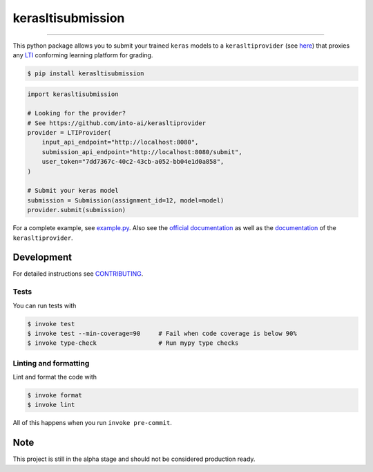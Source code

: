 ===============================
kerasltisubmission
===============================

.. image:: https://travis-ci.com/into-ai/kerasltisubmission.svg?branch=master
        :target: https://travis-ci.com/into-ai/kerasltisubmission
        :alt: Build Status

.. image:: https://img.shields.io/pypi/v/kerasltisubmission.svg
        :target: https://pypi.python.org/pypi/kerasltisubmission
        :alt: PyPI version

.. image:: https://img.shields.io/github/license/into-ai/kerasltisubmission
        :target: https://github.com/into-ai/kerasltisubmission
        :alt: License

.. image:: https://readthedocs.org/projects/kerasltisubmission/badge/?version=latest
        :target: https://kerasltisubmission.readthedocs.io/en/latest/?badge=latest
        :alt: Documentation Status

.. image:: https://codecov.io/gh/into-ai/kerasltisubmission/branch/master/graph/badge.svg
        :target: https://codecov.io/gh/into-ai/kerasltisubmission
        :alt: Test Coverage

""""""""

This python package allows you to submit your trained ``keras`` models to a
``kerasltiprovider`` (see `here <https://github.com/into-ai/kerasltiprovider>`_)
that proxies any
`LTI <http://www.imsglobal.org/activity/learning-tools-interoperability>`_
conforming learning platform for grading.

.. code-block:: console

    $ pip install kerasltisubmission

.. code-block:: python

    import kerasltisubmission

    # Looking for the provider?
    # See https://github.com/into-ai/kerasltiprovider
    provider = LTIProvider(
        input_api_endpoint="http://localhost:8080",
        submission_api_endpoint="http://localhost:8080/submit",
        user_token="7dd7367c-40c2-43cb-a052-bb04e1d0a858",
    )

    # Submit your keras model
    submission = Submission(assignment_id=12, model=model)
    provider.submit(submission)

For a complete example, see `example.py <example.py>`_.
Also see the `official documentation`_ as well as the
`documentation <https://github.com/into-ai/kerasltiprovider>`_ of
the ``kerasltiprovider``.

.. _official documentation: https://kerasltisubmission.readthedocs.io

Development
-----------

For detailed instructions see `CONTRIBUTING <CONTRIBUTING.rst>`_.

Tests
~~~~~~~
You can run tests with

.. code-block:: console

    $ invoke test
    $ invoke test --min-coverage=90     # Fail when code coverage is below 90%
    $ invoke type-check                 # Run mypy type checks

Linting and formatting
~~~~~~~~~~~~~~~~~~~~~~~~
Lint and format the code with

.. code-block:: console

    $ invoke format
    $ invoke lint

All of this happens when you run ``invoke pre-commit``.

Note
-----

This project is still in the alpha stage and should not be considered production ready.
